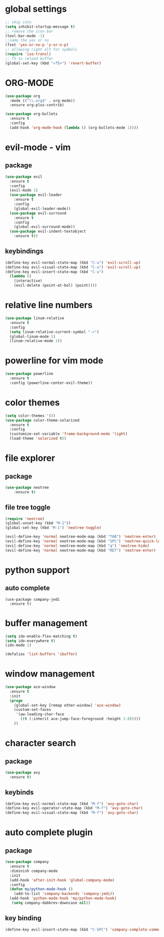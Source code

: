 #+STARTIP: overview
* global settings
#+BEGIN_SRC emacs-lisp
;; skip into
(setq inhibit-startup-message t)
;; remove the icon bar
(tool-bar-mode -1)
;;name the yes or no
(fset 'yes-or-no-p 'y-or-n-p)
;; allowing right alt for symbols
(require 'iso-transl)
;; f5 to reload buffer
(global-set-key (kbd "<f5>") 'revert-buffer)
#+END_SRC

* ORG-MODE
#+BEGIN_SRC emacs-lisp
(use-package org
  :mode (("\\.org$" . org-mode))
  :ensure org-plus-contrib)

(use-package org-bullets
  :ensure t
  :config
  (add-hook 'org-mode-hook (lambda () (org-bullets-mode 1))))
#+END_SRC

* evil-mode - vim 
** package
#+BEGIN_SRC emacs-lisp
(use-package evil
  :ensure t
  :config
  (evil-mode 1)
  (use-package evil-leader
    :ensure t
    :config
    (global-evil-leader-mode))
  (use-package evil-surround
    :ensure t
    :config
    (global-evil-surround-mode))
  (use-package evil-indent-textobject
    :ensure t))
  #+END_SRC
** keybindings
#+BEGIN_SRC emacs-lisp
(define-key evil-normal-state-map (kbd "C-u") 'evil-scroll-up)
(define-key evil-visual-state-map (kbd "C-u") 'evil-scroll-up)
(define-key evil-insert-state-map (kbd "C-u")
  (lambda ()
    (interactive)
    (evil-delete (point-at-bol) (point))))
#+END_SRC
* relative line numbers
#+BEGIN_SRC emacs-lisp
(use-package linum-relative
  :ensure t
  :config
  (setq linum-relative-current-symbol "->")
  (global-linum-mode 1)
  (linum-relative-mode 1))
#+END_SRC
* powerline for vim mode
#+BEGIN_SRC emacs-lisp
  (use-package powerline
    :ensure t
    :config (powerline-center-evil-theme))
#+END_SRC
* color themes
#+BEGIN_SRC emacs-lisp
(setq color-themes '())
(use-package color-theme-solarized
  :ensure t
  :config
  (customize-set-variable 'frame-background-mode 'light)
  (load-theme 'solarized t))
#+END_SRC
* file explorer
** package
#+BEGIN_SRC emacs-lisp
(use-package neotree
	:ensure t)
#+END_SRC
** file tree toggle
#+BEGIN_SRC emacs-lisp
(require 'neotree)
(global-unset-key (kbd "M-1"))
(global-set-key (kbd "M-1") 'neotree-toggle)

(evil-define-key 'normal neotree-mode-map (kbd "TAB") 'neotree-enter)
(evil-define-key 'normal neotree-mode-map (kbd "SPC") 'neotree-quick-look)
(evil-define-key 'normal neotree-mode-map (kbd "q") 'neotree-hide)
(evil-define-key 'normal neotree-mode-map (kbd "RET") 'neotree-enter)
#+END_SRC
* python support 
** auto complete
#+begin_src EMACS-LISP
(use-package company-jedi
  :ensure t)
#+end_src
* buffer management
#+BEGIN_SRC emacs-lisp
(setq ido-enable-flex-matching t)
(setq ido-everywhere t)
(ido-mode 1)

(defalias 'list-buffers 'ibuffer)
#+END_SRC
* window management 
#+BEGIN_SRC emacs-lisp
(use-package ace-window
  :ensure t
  :init
  (progn
    (global-set-key [remap other-window] 'ace-window)
    (custom-set-faces
     '(aw-leading-char-face
       ((t (:inherit ace-jump-face-foreground :height 3.0))))) 
    ))
  #+END_SRC
* character search
** package
#+BEGIN_SRC emacs-lisp
(use-package avy
  :ensure t)
#+END_SRC
** keybinds
#+BEGIN_SRC emacs-lisp
(define-key evil-normal-state-map (kbd "M-f") 'avy-goto-char)
(define-key evil-operator-state-map (kbd "M-f") 'avy-goto-char)
(define-key evil-visual-state-map (kbd "M-f") 'avy-goto-char)
#+END_SRC
* auto complete plugin
** package
#+BEGIN_SRC emacs-lisp
 (use-package company
   :ensure t
   :diminish company-mode
   :init
   (add-hook 'after-init-hook 'global-company-mode)
   :config
   (defun my/python-mode-hook ()
     (add-to-list 'company-backends 'company-jedi))
   (add-hook 'python-mode-hook 'my/python-mode-hook)
    (setq company-dabbrev-downcase nil))
#+END_SRC
** key binding
#+BEGIN_SRC emacs-lisp
(define-key evil-insert-state-map (kbd "C-SPC") 'company-complete-common)
#+END_SRC

